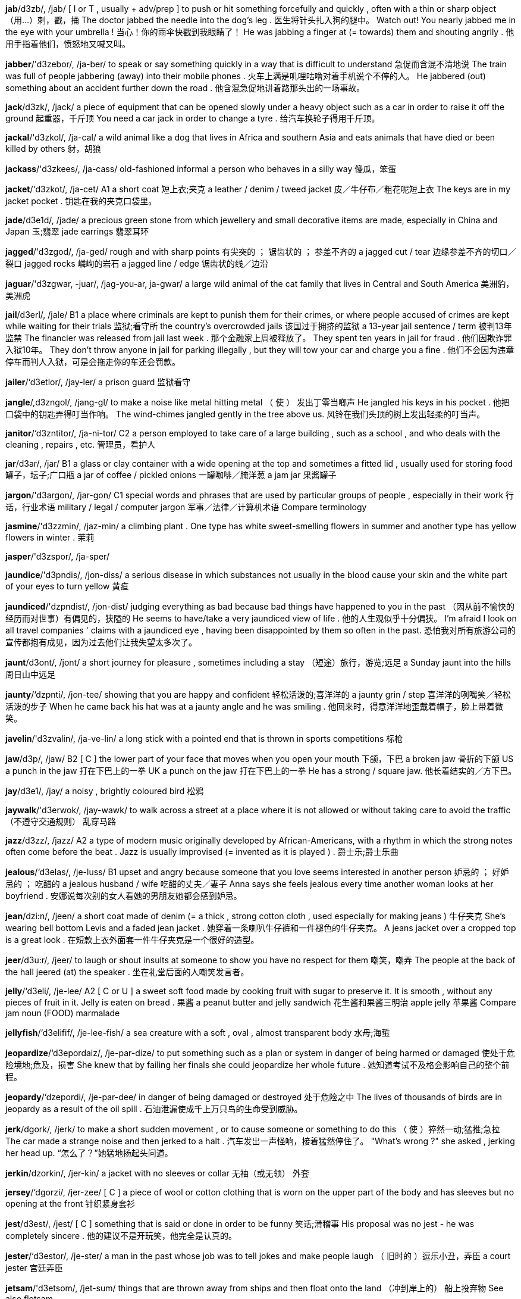 *jab*/d3zb/, /jab/   [ I or T , usually + adv/prep ] to push or hit something forcefully and quickly , often with a thin or sharp object （用…）刺，戳，捅 The doctor jabbed the needle into the dog's leg . 医生将针头扎入狗的腿中。 Watch out! You nearly jabbed me in the eye with your umbrella ! 当心！你的雨伞快戳到我眼睛了！ He was jabbing a finger at (= towards) them and shouting angrily . 他用手指着他们，愤怒地又喊又叫。

*jabber*/'d3zebor/, /ja-ber/   to speak or say something quickly in a way that is difficult to understand 急促而含混不清地说 The train was full of people jabbering (away) into their mobile phones . 火车上满是叽哩咕噜对着手机说个不停的人。 He jabbered (out) something about an accident further down the road . 他含混急促地讲着路那头出的一场事故。

*jack*/d3zk/, /jack/   a piece of equipment that can be opened slowly under a heavy object such as a car in order to raise it off the ground 起重器，千斤顶 You need a car jack in order to change a tyre . 给汽车换轮子得用千斤顶。

*jackal*/'d3zkol/, /ja-cal/   a wild animal like a dog that lives in Africa and southern Asia and eats animals that have died or been killed by others 豺，胡狼

*jackass*/'d3zkees/, /ja-cass/   old-fashioned informal a person who behaves in a silly way 傻瓜，笨蛋

*jacket*/'d3zkot/, /ja-cet/   A1 a short coat 短上衣;夹克 a leather / denim / tweed jacket 皮／牛仔布／粗花呢短上衣 The keys are in my jacket pocket . 钥匙在我的夹克口袋里。

*jade*/d3e1d/, /jade/   a precious green stone from which jewellery and small decorative items are made, especially in China and Japan 玉;翡翠 jade earrings 翡翠耳环

*jagged*/'d3zgod/, /ja-ged/   rough and with sharp points 有尖突的 ； 锯齿状的 ； 参差不齐的 a jagged cut / tear 边缘参差不齐的切口／裂口 jagged rocks 嶙峋的岩石 a jagged line / edge 锯齿状的线／边沿

*jaguar*/'d3zgwar, -juar/, /jag-you-ar, ja-gwar/   a large wild animal of the cat family that lives in Central and South America 美洲豹，美洲虎

*jail*/d3erl/, /jale/   B1 a place where criminals are kept to punish them for their crimes, or where people accused of crimes are kept while waiting for their trials 监狱;看守所 the country's overcrowded jails 该国过于拥挤的监狱 a 13-year jail sentence / term 被判13年监禁 The financier was released from jail last week . 那个金融家上周被释放了。 They spent ten years in jail for fraud . 他们因欺诈罪入狱10年。 They don't throw anyone in jail for parking illegally , but they will tow your car and charge you a fine . 他们不会因为违章停车而判人入狱，可是会拖走你的车还会罚款。

*jailer*/‘d3etlor/, /jay-ler/   a prison guard 监狱看守

*jangle*/,d3zngol/, /jang-gl/   to make a noise like metal hitting metal （ 使 ） 发出丁零当啷声 He jangled his keys in his pocket . 他把口袋中的钥匙弄得叮当作响。 The wind-chimes jangled gently in the tree above us. 风铃在我们头顶的树上发出轻柔的叮当声。

*janitor*/‘d3zntitor/, /ja-ni-tor/   C2 a person employed to take care of a large building , such as a school , and who deals with the cleaning , repairs , etc. 管理员，看护人

*jar*/d3ar/, /jar/   B1 a glass or clay container with a wide opening at the top and sometimes a fitted lid , usually used for storing food 罐子，坛子;广口瓶 a jar of coffee / pickled onions 一罐咖啡／腌洋葱 a jam jar 果酱罐子

*jargon*/'d3argon/, /jar-gon/   C1 special words and phrases that are used by particular groups of people , especially in their work 行话，行业术语 military / legal / computer jargon 军事／法律／计算机术语 Compare terminology

*jasmine*/'d3zzmin/, /jaz-min/   a climbing plant . One type has white sweet-smelling flowers in summer and another type has yellow flowers in winter . 茉莉

*jasper*/'d3zspor/, /ja-sper/

*jaundice*/'d3pndis/, /jon-diss/   a serious disease in which substances not usually in the blood cause your skin and the white part of your eyes to turn yellow 黄疸

*jaundiced*/'dzpndist/, /jon-dist/   judging everything as bad because bad things have happened to you in the past （因从前不愉快的经历而对世事）有偏见的，狭隘的 He seems to have/take a very jaundiced view of life . 他的人生观似乎十分偏狭。 I'm afraid I look on all travel companies ' claims with a jaundiced eye , having been disappointed by them so often in the past. 恐怕我对所有旅游公司的宣传都抱有成见，因为过去他们让我失望太多次了。

*jaunt*/d3ont/, /jont/   a short journey for pleasure , sometimes including a stay （短途）旅行，游览;远足 a Sunday jaunt into the hills 周日山中远足

*jaunty*/‘dzpnti/, /jon-tee/   showing that you are happy and confident 轻松活泼的;喜洋洋的 a jaunty grin / step 喜洋洋的咧嘴笑／轻松活泼的步子 When he came back his hat was at a jaunty angle and he was smiling . 他回来时，得意洋洋地歪戴着帽子，脸上带着微笑。

*javelin*/'d3zvalin/, /ja-ve-lin/   a long stick with a pointed end that is thrown in sports competitions 标枪

*jaw*/d3p/, /jaw/   B2 [ C ] the lower part of your face that moves when you open your mouth 下颌，下巴 a broken jaw 骨折的下颌 US a punch in the jaw 打在下巴上的一拳 UK a punch on the jaw 打在下巴上的一拳 He has a strong / square jaw. 他长着结实的／方下巴。

*jay*/d3e1/, /jay/   a noisy , brightly coloured bird 松鸦

*jaywalk*/'d3erwok/, /jay-wawk/   to walk across a street at a place where it is not allowed or without taking care to avoid the traffic （不遵守交通规则） 乱穿马路

*jazz*/d3zz/, /jazz/   A2 a type of modern music originally developed by African-Americans, with a rhythm in which the strong notes often come before the beat . Jazz is usually improvised (= invented as it is played ) . 爵士乐;爵士乐曲

*jealous*/‘d3elas/, /je-luss/   B1 upset and angry because someone that you love seems interested in another person 妒忌的 ； 好妒忌的 ； 吃醋的 a jealous husband / wife 吃醋的丈夫／妻子 Anna says she feels jealous every time another woman looks at her boyfriend . 安娜说每次别的女人看她的男朋友她都会感到妒忌。

*jean*/dzi:n/, /jeen/   a short coat made of denim (= a thick , strong cotton cloth , used especially for making jeans ) 牛仔夹克 She's wearing bell bottom Levis and a faded jean jacket . 她穿着一条喇叭牛仔裤和一件褪色的牛仔夹克。 A jeans jacket over a cropped top is a great look . 在短款上衣外面套一件牛仔夹克是一个很好的造型。

*jeer*/d3u:r/, /jeer/   to laugh or shout insults at someone to show you have no respect for them 嘲笑，嘲弄 The people at the back of the hall jeered (at) the speaker . 坐在礼堂后面的人嘲笑发言者。

*jelly*/‘d3eli/, /je-lee/   A2 [ C or U ] a sweet soft food made by cooking fruit with sugar to preserve it. It is smooth , without any pieces of fruit in it. Jelly is eaten on bread . 果酱 a peanut butter and jelly sandwich 花生酱和果酱三明治 apple jelly 苹果酱 Compare jam noun (FOOD) marmalade

*jellyfish*/‘d3elifif/, /je-lee-fish/   a sea creature with a soft , oval , almost transparent body 水母;海蜇

*jeopardize*/‘d3epordaiz/, /je-par-dize/   to put something such as a plan or system in danger of being harmed or damaged 使处于危险境地;危及，损害 She knew that by failing her finals she could jeopardize her whole future . 她知道考试不及格会影响自己的整个前程。

*jeopardy*/‘dzepordi/, /je-par-dee/   in danger of being damaged or destroyed 处于危险之中 The lives of thousands of birds are in jeopardy as a result of the oil spill . 石油泄漏使成千上万只鸟的生命受到威胁。

*jerk*/dgork/, /jerk/   to make a short sudden movement , or to cause someone or something to do this （ 使 ）猝然一动;猛推;急拉 The car made a strange noise and then jerked to a halt . 汽车发出一声怪响，接着猛然停住了。 "What's wrong ?" she asked , jerking her head up. “怎么了？”她猛地扬起头问道。

*jerkin*/dzorkin/, /jer-kin/   a jacket with no sleeves or collar 无袖（或无领） 外套

*jersey*/‘dgorzi/, /jer-zee/   [ C ] a piece of wool or cotton clothing that is worn on the upper part of the body and has sleeves but no opening at the front 针织紧身套衫

*jest*/d3est/, /jest/   [ C ] something that is said or done in order to be funny 笑话;滑稽事 His proposal was no jest - he was completely sincere . 他的建议不是开玩笑，他完全是认真的。

*jester*/‘d3estor/, /je-ster/   a man in the past whose job was to tell jokes and make people laugh （ 旧时的 ）逗乐小丑，弄臣 a court jester 宫廷弄臣

*jetsam*/'d3etsom/, /jet-sum/   things that are thrown away from ships and then float onto the land （冲到岸上的） 船上投弃物 See also flotsam

*jettison*/'d3etison/, /je-ti-son/   to get rid of something or someone that is not wanted or needed 把…作为废物抛弃，扔掉 The station has jettisoned educational broadcasts . 电台已取消了教育广播。

*jetty*/‘d3eti/, /je-tee/   a wooden or stone structure built in the water at the edge of a sea or lake and used by people getting on and off boats 登岸码头，突堤，栈桥

*jewel*/‘dzu:ol/, /joo-ul/   B2 a precious stone that is used to decorate valuable objects 宝石 She was wearing a large gold necklace set with jewels. 她戴着一条很粗的镶宝石的金项链。

*jeweller*/‘d3u:alor/, /joo-u-ler/   a person who sells and sometimes repairs jewellery and watches 珠宝商;钟表商

*jewellery*/‘dzu:lori, 'd3zu:alri/, /joo-lu-ree, joo-ul-ree/   A2 decorative objects worn on your clothes or body that are usually made from valuable metals , such as gold and silver , and precious stones （总称）珠宝，首饰 a jewellery box 首饰盒 a piece of gold / silver jewellery 一件金／银首饰

*jib*/d31b/, /jib/   sailing a small sail in the shape of a triangle , positioned in front of the main sail on a boat 艏三角帆，主帆前的小帆

*jiffy*/d3rfi/, /ji-fee/   a very short time 一会儿，瞬间 I'll be with you in a jiffy. 我马上就到你那儿去。 I've just got to fetch some books from upstairs - I won't be a jiffy (= I'll be very quick ) . 我得上楼取些书——我马上就回来。

*jig*/d31g/, /jig/   an energetic traditional dance of Great Britain and Ireland, or the music that is played for such a dance 吉格舞;吉格舞曲

*jigsaw*/'d31gsp/, /jig-saw/   [ C ] ( also jigsaw puzzle ) a picture stuck onto wood or cardboard and cut into pieces of different shapes that must be joined together correctly to form the picture again 拼图游戏 We spent all evening doing a 1,000-piece jigsaw. 我们花了整个晚上拼了一幅1000块的拼图。

*jihad*/d3r'hed/, /ji-had/   in Islam , a religious struggle against evil in yourself or in society 内心挣扎 （抗拒内心罪恶的心理斗争）

*jilt*/d3ilt/, /jilt/   to finish a romantic relationship with someone suddenly and unkindly 突然抛弃 （ 情人 ） He jilted her for his best friend's sister . 他甩了她转而追求他最好的朋友的姐姐。

*jingle*/'d3mgol/, /jing-gul/   to make a repeated gentle ringing sound , or to make things do this （ 使 ） 发出叮当声 She waited for him by the car , jingling the keys in her hand . 她在汽车旁等他，将手中的钥匙弄得叮当作响。 The coins jingled in her pocket as she walked along. 她走路时硬币在口袋里叮当作响。

*jitters*/‘dgitarz/, /ji-terz/   a feeling of nervousness that you experience before something important happens （ 极度的 ） 紧张不安 ； 恐慌 I always get the jitters the morning before an exam . 考试当天早上我总是很紧张。 figurative The collapse of the company has caused jitters in the financial markets . 这家公司的倒闭导致金融市场发生恐慌。

*jittery*/‘dzitori/, /ji-te-ree/   nervous 紧张不安的;心烦意乱的 He felt all jittery before the interview . 面试前他感到非常紧张。

*jive*/d3atv/, /jive/   [ S or U ] a fast dance that was very popular with young people in the 1940s and 1950s 牛仔舞，捷舞，摇摆舞（20世纪40至50年代青年人中流行的一种快舞） My father taught me how to do the jive. 是我父亲教我跳摇摆舞的。

*job*/'d3vb/, /job/   A1 [ C ] the regular work that a person does to earn money 工作;职业;职位 a temporary / permanent job 临时的／固定的工作 When she left college , she got a job as an editor in a publishing company . 大学毕业后她在一家出版公司当编辑。 It's very difficult trying to bring up two children while doing a full-time job. 一边抚育两个孩子一边做全职工作很困难。 He's never managed to hold down (= keep ) a steady (= permanent ) job. 他从来没能保住一份稳定的工作。 She's applied for a job with an insurance company . 她已向一家保险公司求职。 Are you going to give up your job when you have your baby ? 你有了小孩后会放弃工作吗？ After a disastrous first month in office , many people are beginning to wonder if the new president is up to (= able to do) the job. 由于任职的第一个月表现很糟，许多人开始怀疑新总统是否胜任。 Hundreds of workers could lose their jobs. 成百上千的工人可能会失业。

*jockey*/'d3pki/, /jaw-key/   a person whose job is riding horses in races 职业赛马骑师 a champion jockey 职业赛马冠军骑手

*jocular*/'dzpkjulor/, /joc-yu-lar/   funny or intended to make someone laugh 打趣的;逗乐的 a jocular comment 诙谐的评论

*jodhpurs*/'d3pdporz/, /jod-purz/   trousers that are loose above the knees and tight below them, designed to be worn when riding a horse 马裤 a new pair of jodhpurs 一条新马裤

*jog*/d3ng/, /jawg/   B1 [ I ] to run at a slow , regular speed , especially as a form of exercise 慢跑 （尤指作为健身锻炼的方式） "What do you do to keep fit ?" "I jog and go swimming ." “你是怎样保持健康的？”“慢跑和游泳。” He was walking at a very quick pace and I had to jog to keep up with him. 他走得很快，我得小跑才能跟上他。

*join*/dzo1n/, /join/   B1 [ T ] to connect or fasten things together 连接 ； 接合 A long suspension bridge joins the two islands . 一座长长的吊桥将两个岛屿连接起来。 Join the two pieces together using strong glue . 用强力胶把这两片粘起来。 The island is joined to the mainland by a road bridge . 一座公路桥将小岛和大陆连接起来。 If you join ( up ) the dots on the paper , you'll get a picture . 如果你将纸上的小点连起来，就会变成一幅画。

*joiner*/'dzomor/, /joy-ner/   a skilled worker who makes the wooden structures inside buildings , such as doors and window frames 木匠，木工

*joint*/dzomnt/, /joint/   B2 belonging to or shared between two or more people 共有的，共享的;共同的 a joint bank account 共有银行账户 The project was a joint effort between the two schools (= they worked on it together) . 这一项目是两个学校共同合作的。 The two Russian ice skaters came joint second (= they were both given second prize ) in the world championships . 两名俄罗斯滑冰运动员在世界锦标赛中并列第二。 In court , the parents were awarded joint custody of their son (= the right to care for him was shared between them) . 法庭上这对父母获判对他们的儿子共同拥有监护权。

*jointed*/dzorntod/, /join-ted/   having joints and able to bend 有接头的 ； 有 （ 关 ）节的； 能弯曲的

*jointly*/d3zomtli/, /joint-lee/   C1 in a way that belongs to or is shared between two or more people 连带地|共同地 The Channel Tunnel was jointly funded by the French and British. 英吉利海峡隧道是由英法两国共同出资（修建）的。 The tenants are all jointly responsible for the rent . 租户们对房租有连带责任。 See joint

*joist*/dzoist/, /joist/   a long , thick piece of wood , metal , or concrete , used in buildings to support a floor or ceiling 搁栅;托梁

*jojoba*/ho:'ho:bo/, /ho-ho-ba/   a large American plant with sharp leaves whose seeds contain a valuable oil that is used in beauty products 加州希蒙得木 jojoba oil 希蒙得木油

*joke*/d3o:k/, /joke/   B1 [ C ] something, such as a funny story or trick , that is said or done in order to make people laugh 笑话;玩笑 Did I tell you the joke about the chicken crossing the road ? 我跟你讲过小鸡过马路的笑话吗？ She spent the evening cracking (= telling ) jokes and telling funny stories . 她一晚上都在说笑话，讲逗乐的故事。 She tied his shoelaces together for a joke. 她跟他开玩笑，把他的鞋带系在了一起。 I hope Rob doesn't tell any of his dirty jokes (= jokes about sex ) when my mother's here. 我希望我母亲在场时罗布不要讲黄色笑话。 He tried to do a comedy routine , but all his jokes fell flat (= no one laughed at them) . 他试着演一个搞笑节目，但他的笑话都不好笑。 Don't you get (= understand ) the joke? 你没听懂这个笑话吗？

*jollification*/d3plrfi'keifan/, /jol-i-fi-cay-shun/   an enjoyable activity or celebration 欢庆 ； 欢宴

*jollity*/‘d3pliti/, /jol-i-tee/

*jolly*/‘d3pli/, /jol-ee/   happy and smiling 兴高采烈的，快活的 a jolly smile / manner / mood 开心的微笑／兴高采烈的样子／愉快的心情 She's a very jolly, upbeat sort of a person . 她是个非常乐观向上的人。

*jolt*/dzo:lt/, /joalt/   [ I or T , usually + adv/prep ] to ( cause something or someone to) move suddenly and violently （ 使 ）震动，（ 使 ） 猛然摇动 The train stopped unexpectedly and we were jolted forwards . 火车突然停住了，我们都猛地向前晃了一下。 The truck jolted along the rough track through the field . 卡车沿着田野里崎岖的小路颠簸前行。

*jonquil*/‘dzpnkw1l/, /jon-kwil/

*jostle*/,d3psol/, /joss-ul/   to knock or push roughly against someone in order to move past them or get more space when you are in a crowd of people 挤;推;撞 As we came into the arena , we were jostled by fans pushing their way towards the stage . 我们进入场内时，被拥向舞台的歌迷们推来搡去。 Photographers jostled and shoved to get a better view of the royal couple . 摄影师们推推搡搡，以便更清晰地拍到这对王室夫妇。

*jot*/d3pt/, /jot/   to make a quick short note of something 草草记下;匆匆记下 Could you jot your address and phone number in my address book ? 你能在我的通讯录里留下你的地址和电话吗？

*jotting*/'d3pti/, /jot-ing/   to make a quick short note of something 草草记下;匆匆记下 Could you jot your address and phone number in my address book ? 你能在我的通讯录里留下你的地址和电话吗？

*journal*/‘dzornol/, /jur-nal/   C1 a serious magazine or newspaper that is published regularly about a particular subject 杂志，期刊;报纸 a medical / trade journal 医学／商业杂志

*journalism*/‘d3orno,lizom/, /jur-na-li-zum/   B2 the work of collecting , writing, and publishing news stories and articles in newspapers and magazines or broadcasting them on the radio and television 新闻工作;新闻业

*journalist*/‘dzornolist/, /jur-na-list/   B1 a person who writes news stories or articles for a newspaper or magazine or broadcasts them on radio or television 新闻记者;报纸撰稿人;广播员 a freelance political journalist 政论文章自由撰稿人

*journalistic*/dzorno'listtk/, /jur-na-li-stic/   relating to the work of a journalist or journalists 新闻工作的;新闻记者的 the decline of journalistic standards 新闻报道标准的下降 The paper has a fine tradition of journalistic excellence . 该报在新闻报道方面有着优良的传统。 See journalist

*journey*/‘dzorni/, /jur-nee/   A2 the act of travelling from one place to another, especially in a vehicle （尤指乘交通工具的）旅行，行程 I love going on long journeys. 我喜欢长途旅行。 We broke our journey (= stopped for a short time ) in Jacksonville before travelling on to Miami the next day . 我们在杰克逊维尔稍作停留，第二天继续踏上旅途去迈阿密。 Have a safe journey! 祝一路平安！ figurative He views his life as a spiritual journey towards a greater understanding of his faith . 他将生活视作一种加深其对信仰理解的精神旅程。 mainly UK Did you have a good journey? 你旅途愉快吗？ mainly UK It's a two-hour train journey from York to London. 从约克到伦敦乘火车需要两小时。 Compare trip noun (JOURNEY)

*journeyman*/‘dzornmon/, /jur-nee-man/   old-fashioned a worker who has a skill that makes them able to do a particular job , and who usually works for someone else 雇佣工 ； 短工

*joust*/dzeust/, /joust/   (in the past) to fight with a lance (= a long pointed weapon ) while riding on a horse , especially as a sport （ 旧时 ） 马上长矛比武 （或打斗）

*jovial*/‘d3o:vial/, /jo-vee-al/   (of a person ) friendly and in a good mood , or (of a situation ) enjoyable because of being friendly and pleasant （ 人 ）友善快活的;（ 情况 ） 令人愉快的 He seemed a very jovial guy . 他看上去是个很和善快乐的人。 a jovial time / evening / chat 愉快的时光／夜晚／闲谈

*jowl*/dzaul/, /jowl/   the loose skin and flesh under the jaw 双下巴;下颌垂肉 a bloodhound with heavy jowls (= loose folds of skin and flesh on the lower parts of its face ) 下颌有很厚垂肉的大猎犬

*joy*/d301/, /joy/   B2 [ U ] great happiness 欢欣，高兴，喜悦 They were filled with joy when their first child was born . 第一个孩子降生时，他们满心欢喜。 She wept for joy when she was told that her husband was still alive . 当被告知丈夫还活着时，她喜极而泣。

*joyful*/‘dzorful/, /joy-ful/   very happy 高兴的，快乐的 Christmas is such a joyful time of year . 圣诞节是一年中令人快乐的时候。 I don't have very much to feel joyful about/over at the moment . 此刻我没什么可高兴的。

*joystick*/‘d3orsttk/, /joy-stick/   a vertical handle that can be moved forwards , backwards , and sideways to control the direction or height of an aircraft or to control a machine or computer game 操纵杆，驾驶杆

*jubilant*/‘dzu:brlont/, /joo-bi-lant/   feeling or expressing great happiness , especially because of a success （尤指因成功而）欢欣的，喜气洋洋的 The fans were jubilant at/about/over their team's victory . 球迷们为他们的队伍获胜而欢欣雀跃。

*jubilee*/dgu:br'li:, 'd3u:-/, /joo-bi-lee, joo-bi-lee/   (the celebration of) the day on which an important event happened many years ago （重要事件的） 周年纪念 ； 纪念大庆 the Queen's diamond jubilee 女王登基60周年纪念

*judge*/d3ed3/, /judge/   B2 a person who is in charge of a trial in a court and decides how a person who is guilty of a crime should be punished , or who makes decisions on legal matters 法官;审判员 a British high-court judge 英国高等法院法官 a US Supreme Court judge 美国最高法院法官

*judicature*/‘d3u:dikotfar/, /joo-di-ca-chur/   the legal system and the work it does 司法

*judicial*/d3u:'difal/, /joo-di-shal/   involving a law court 司法的;审判（ 上 ）的 the judicial system 司法系统 a judicial enquiry / review 司法质询／审查

*judiciary*/d3u:'difi:ri/, /joo-di-sha-ree/   the part of a country's government that is responsible for its legal system , including all the judges in the country's courts （ 政府的 ）司法部;司法系统 a member of the judiciary 司法部成员

*judicious*/d3u:difas/, /joo-di-shus/   having or showing reason and good judgment in making decisions 明断的;明智而审慎的 We should make judicious use of the resources available to us. 我们应当审慎使用现有的资源。

*judo*/'dzu:do:/, /joo-do/   a sport in which two people fight using their arms and legs and hands and feet , and try to throw each other to the ground 柔道 He's a black belt (= has the highest level of skill ) in/at judo. 他是黑带级柔道高手。

*jug*/d3eg/, /jug/   B1 [ C ] UK ( US pitcher ) a container for holding liquids that has a handle and a shaped opening at the top for pouring （带柄及顶部有开口的）壶，罐 a glass / plastic jug 玻璃／塑料壶 a milk / water jug 奶／水壶

*juggernaut*/‘dzegornot/, /ju-ger-not/   UK disapproving a very large , heavy truck 重型货车 The peace of the village has been shattered by juggernauts thundering through it. 轰隆隆开过的重型卡车打破了村庄的平静。

*juggle*/'‘d3egol/, /ju-gul/   [ I or T ] to throw several objects up into the air , and then catch and throw them up repeatedly so that one or more stays in the air , usually in order to entertain people （用…） 玩杂耍 We all watched in amazement as he juggled with three flaming torches . 他拿3个燃烧的火把玩杂耍，我们都看呆了。

*jugular*/‘dzegjulor/, /ju-gyu-lar/   relating to the throat or neck 颈的

*juice*/d3u:s/, /joos/   A1 [ U ] the liquid that comes from fruit or vegetables （水果、蔬菜的）汁，液 orange / lemon / grapefruit / carrot juice 橙／柠檬／葡萄／胡萝卜汁 a carton of apple juice 一盒苹果汁

*ju-jitsu*/d3u:'dgitsu:/, /joo-jit-soo/

*jukebox*/‘d3u:kboks/, /jook-boks/   a machine in a bar , etc. that plays recorded music when a coin is put into it （酒吧里丢进硬币后播放唱片的） 自动唱机

*jumble*/‘d3embol/, /jum-bul/   [ S ] an untidy and confused mixture of things, feelings , or ideas 杂乱的一堆;混乱的一团 He rummaged through the jumble of papers on his desk . 他在书桌上乱糟糟的一堆文件中翻找东西。 a jumble of thoughts / ideas 混乱的思想/想法

*jumbo*/'dzembo:/, /jum-bo/   extremely large 特大（ 号 ）的； 巨型的 a jumbo bag of sweets 一大包糖果 a jumbo- sized packet 特大号盒子

*jump*/d3emp/, /jump/   A2 [ I ] to push yourself suddenly off the ground and into the air using your legs 跳，跃;跳跃 The children were jumping up and down with excitement . 孩子们兴奋地跳来跳去。 She ran across the grass and jumped into the water . 她跑过草地，跳入水中。 He had to jump out of an upstairs window to escape . 他不得不从楼上的窗户跳出去逃命。 Our cat is always jumping up on/onto the furniture . 我们的猫总是跳到家具上。

*jumper*/'dzempor/, /jum-per/   A2 UK a piece of clothing with long sleeves that is usually made from wool , is worn on the upper part of the body and does not open at the front （ 羊毛 ） 套头衫 a red woolly jumper 红色羊毛套衫 Compare sweater

*jumpy*/‘dzempi/, /jum-pee/   nervous and worried , especially because you are frightened or guilty 提心吊胆的;胆战心惊的;紧张不安的 My mother gets very jumpy when she's alone in the house . 我母亲一个人在家时，总是很害怕。

*junction*/‘d3enkfon/, /jungk-shun/   a place where things, especially roads or railways , come together 联结点 ； 枢纽 ；（公路的） 交叉口 ；（ 铁路 ） 联轨站 You should slow down as you approach the junction. 接近交叉口时你应该减速。 UK There's a service station at the next motorway junction (= point from which you can leave the motorway ) . 高速公路的下一个出口处有一个服务站。

*juncture*/‘d3enktfor/, /jungk-chur/   a particular point in time 时刻;关头 At this juncture, it is impossible to say whether she will make a full recovery . 此刻说不准她能否彻底痊愈。

*jungle*/‘d3engol/, /jung-gul/   B1 [ C or U ] a tropical forest in which trees and plants grow very closely together 热带丛林 The Yanomami people live in the South American jungle. 雅诺马密人生活在南美丛林中。 Either side of the river is dense , impenetrable jungle. 河的两岸是茂密而难以穿行的丛林。

*junior*/‘dzu:njor/, /joon-yer/   [ C ] someone who has a job at a low level within an organization 地位 （或等级）较低者；年资较浅者，晚辈 an office junior 下级军官

*juniper*/‘d3zu:ntpor/, /joo-ni-per/   a small evergreen bush (= one that never loses its leaves ) with sharp leaves and small purple fruits that are used in medicine and in making gin (= a type of strong alcoholic drink ) 桧属植物;杜松 juniper berries 杜松子

*junket*/‘d3enket/, /jung-ket/   a journey or visit made for pleasure by an official that is paid for by someone else or with public money （政府官员的） 公费旅游

*junkyard*/‘d3enk jerd/, /jungk-yard/   a place to which people take large things such as old furniture or machines that they no longer want （堆放旧家具、旧机器等的） 废品场

*jury*/'d3uri/, /joo-ree/   B2 a group of people who have been chosen to listen to all the facts in a trial in a law court and to decide if a person is guilty or not guilty , or if a claim has been proved 陪审团 members of the jury 陪审团成员 The jury has/have been unable to return a verdict (= reach a decision ) . 陪审团未能作出裁决。 Police officers aren't usually allowed to be/ sit / serve on a jury. 警察通常不允许进入陪审团。

*just*/dzest/, /just/   A2 now, very soon , or very recently 此时;很快;刚才 "Where are you, Jim?" "I'm just coming." “吉姆，你在哪儿？”“我就来。” I'll just finish this, then we can go. 我马上干完了，然后我们就能走了。 He'd just got into the bath when the phone rang . 他刚进浴室电话就响了。 The children arrived at school just as (= at the same moment as) the bell was ringing . 孩子们刚好在铃响时到达了学校。 The doctor will be with you in just a minute / moment /second (= very soon ) . 医生马上就见你。 It's just after/past ( UK also gone) ten o'clock. 现在刚过10点。

*justice*/'d3estas/, /ju-stiss/   B2 [ U ] fairness in the way people are dealt with 公正，公平； 正义 There's no justice in the world when people can be made to suffer like that. 如果人们被迫遭受这样的痛苦，那么世上就没有公正可言了。 The winner has been disqualified for cheating , so justice has been done (= a fair situation has been achieved ) . 获胜者因舞弊而被取消了资格，正义得以伸张。 Opposite injustice

*justifiable*/'d3esti,farobol/, /ju-sti-fie-a-bul/   C2 If something is justifiable, there is a good reason for it. 无可非议的，有充分理由的 Her actions were quite justifiable in the circumstances . 在那种情况下，她的行为是无可非议的。

*justification*/d3estifikerfon/, /ju-sti-fi-cay-shun/   C2 a good reason or explanation for something 正当的理由 ； 辩解 There is no justification for treating people so badly . 没有理由如此恶劣地对待他人。 It can be said, with some justification, that she is one of the greatest actresses on the English stage today. 有理由说她是当今英语戏剧界最杰出的女演员之一。

*justify*/‘d3estifai/, /ju-sti-fie/   B2 to give or to be a good reason for 为…辩护;证明…正当（或有理、正确）;是…的正当理由 [ + -ing verb ] I can't really justify tak ing another day off work . 我真的找不出理由再多休一天假了。 Are you sure that these measures are justified? 你确定这些措施合理吗？

*jut*/dzet/, /jut/   to ( cause to) stick out, especially above or past the edge or surface of something （ 使 ）突出;（ 使 ） 伸出 The pier juts (out) into the lake . 码头伸向湖里。 He jutted his chin / jaw (out) defiantly . 他不服气地扬起下巴。

*jute*/dzu:t/, /joot/   a substance that comes from a Southeast Asian plant , used for making rope and cloth 黄麻纤维

*juvenile*/‘d3u:va notl/, /joo-vi-nile/   C1 law formal or specialized relating to a young person who is not yet old enough to be considered an adult 青少年的 juvenile crime / offenders 青少年犯罪／少年犯

*juxtapose*/,d3eksto'po:z/, /juk-sta-poaz/   to put things that are not similar next to each other 把 （不同的事物）并置，把…并列 The exhibition juxtaposes Picasso's early drawings with some of his later works . 展览同时展出了毕加索早期的绘画作品和他的一些晚期作品。

